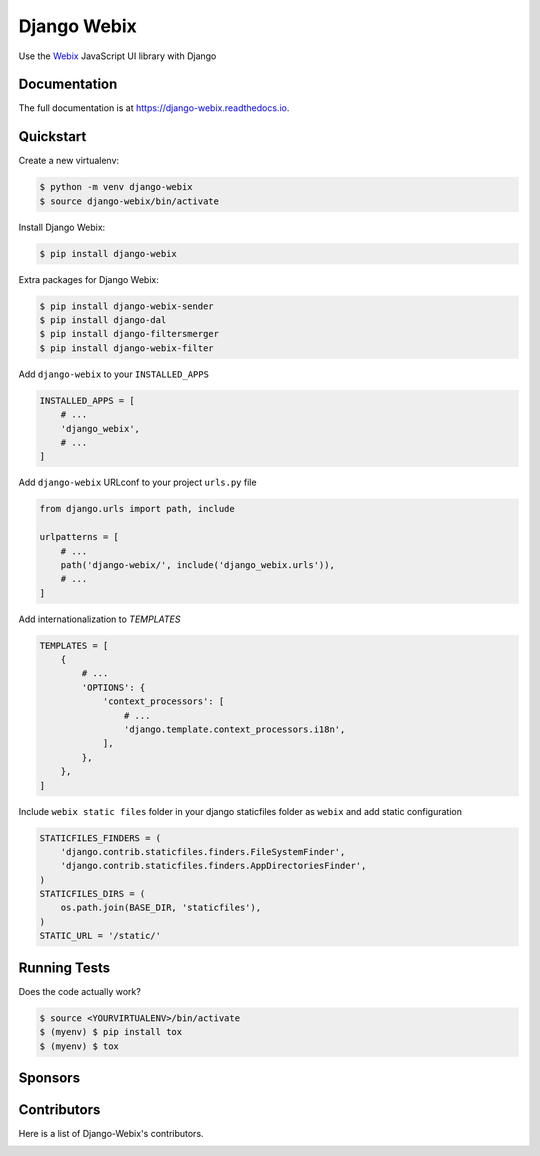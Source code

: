 .. _Webix: https://webix.com

Django Webix
============


.. image:: https://badge.fury.io/py/django-webix.svg
    :target: https://badge.fury.io/py/django-webix
    :alt: Version

.. image:: https://travis-ci.org/MPASolutions/django-webix.svg?branch=master
    :target: https://travis-ci.org/MPASolutions/django-webix
    :alt: Build

.. image:: https://readthedocs.org/projects/django-webix/badge/?version=latest
    :target: http://django-webix.readthedocs.org/en/latest/?badge=latest

.. image:: https://codecov.io/gh/MPASolutions/django-webix/branch/master/graph/badge.svg
    :target: https://codecov.io/gh/MPASolutions/django-webix
    :alt: Codecov

.. image:: https://img.shields.io/github/issues/MPASolutions/django-webix.svg
    :target: https://github.com/MPASolutions/django-webix/issues
    :alt: Issues

.. image:: https://img.shields.io/pypi/pyversions/django-webix.svg
    :target: https://img.shields.io/pypi/pyversions/django-webix.svg
    :alt: Py versions

.. image:: https://img.shields.io/badge/license-MIT-blue.svg
    :target: https://raw.githubusercontent.com/MPASolutions/django-webix/master/LICENSE
    :alt: License

Use the Webix_ JavaScript UI library with Django

Documentation
-------------

The full documentation is at https://django-webix.readthedocs.io.


Quickstart
----------

Create a new virtualenv:

.. code-block:: bash

    $ python -m venv django-webix
    $ source django-webix/bin/activate


Install Django Webix:

.. code-block:: bash

    $ pip install django-webix

Extra packages for Django Webix:

.. code-block:: bash

    $ pip install django-webix-sender
    $ pip install django-dal
    $ pip install django-filtersmerger
    $ pip install django-webix-filter

Add ``django-webix`` to your ``INSTALLED_APPS``

.. code-block:: python

    INSTALLED_APPS = [
        # ...
        'django_webix',
        # ...
    ]

Add ``django-webix`` URLconf to your project ``urls.py`` file

.. code-block:: python

    from django.urls import path, include

    urlpatterns = [
        # ...
        path('django-webix/', include('django_webix.urls')),
        # ...
    ]

Add internationalization to `TEMPLATES`

.. code-block:: python

    TEMPLATES = [
        {
            # ...
            'OPTIONS': {
                'context_processors': [
                    # ...
                    'django.template.context_processors.i18n',
                ],
            },
        },
    ]

Include ``webix static files`` folder in your django staticfiles folder as ``webix`` and add static configuration

.. code-block:: python

    STATICFILES_FINDERS = (
        'django.contrib.staticfiles.finders.FileSystemFinder',
        'django.contrib.staticfiles.finders.AppDirectoriesFinder',
    )
    STATICFILES_DIRS = (
        os.path.join(BASE_DIR, 'staticfiles'),
    )
    STATIC_URL = '/static/'


Running Tests
-------------

Does the code actually work?

.. code-block:: bash

    $ source <YOURVIRTUALENV>/bin/activate
    $ (myenv) $ pip install tox
    $ (myenv) $ tox


Sponsors
--------

.. image:: https://mpasolutions.it/img/logo.png
    :target: https://mpasolutions.it
    :alt: MPA Solutions

.. image:: https://www.enogis.it/wp-content/uploads/2020/09/enogis_flat_logo.png
    :target: https://enogis.it
    :alt: Enogis


Contributors
------------

Here is a list of Django-Webix's contributors.

.. image:: https://contributors-img.web.app/image?repo=MPASolutions/django-webix
    :target: https://github.com/MPASolutions/django-webix/graphs/contributors
    :alt: Contributors
